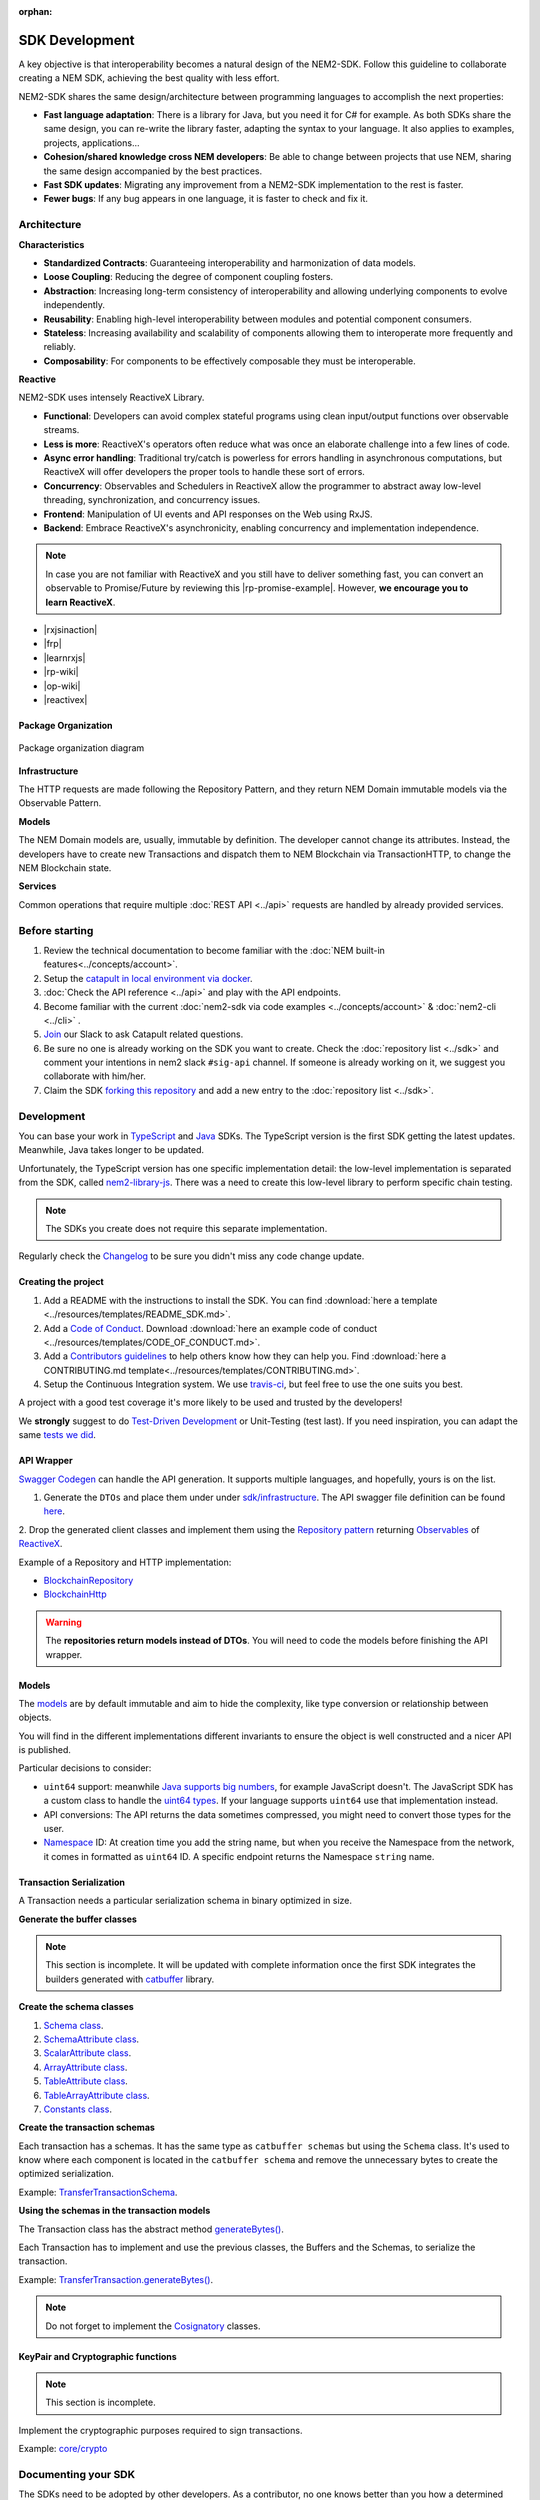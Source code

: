 :orphan:

###############
SDK Development
###############

A key objective is that interoperability becomes a natural design of the NEM2-SDK. Follow this guideline to collaborate creating a NEM SDK, achieving the best quality with less effort.

NEM2-SDK shares the same design/architecture between programming languages to accomplish the next properties:

* **Fast language adaptation**: There is a library for Java, but you need it for C# for example. As both SDKs share the same design, you can re-write the library faster, adapting the syntax to your language. It also applies to examples, projects, applications...

* **Cohesion/shared knowledge cross NEM developers**: Be able to change between projects that use NEM, sharing the same design accompanied by the best practices.

* **Fast SDK updates**: Migrating any improvement from a NEM2-SDK implementation to the rest is faster.

* **Fewer bugs**: If any bug appears in one language, it is faster to check and fix it.

************
Architecture
************

**Characteristics**

- **Standardized Contracts**: Guaranteeing interoperability and harmonization of data models.
- **Loose Coupling**: Reducing the degree of component coupling fosters.
- **Abstraction**: Increasing long-term consistency of interoperability and allowing underlying components to evolve independently.
- **Reusability**: Enabling high-level interoperability between modules and potential component consumers.
- **Stateless**: Increasing availability and scalability of components allowing them to interoperate more frequently and reliably.
- **Composability**: For components to be effectively composable they must be interoperable.

**Reactive**

NEM2-SDK uses intensely ReactiveX Library.

- **Functional**: Developers can avoid complex stateful programs using clean input/output functions over observable streams.
- **Less is more**: ReactiveX's operators often reduce what was once an elaborate challenge into a few lines of code.
- **Async error handling**: Traditional try/catch is powerless for errors handling in asynchronous computations, but ReactiveX will offer developers the proper tools to handle these sort of errors.
- **Concurrency**: Observables and Schedulers in ReactiveX allow the programmer to abstract away low-level threading, synchronization, and concurrency issues.
- **Frontend**: Manipulation of UI events and API responses on the Web using RxJS.
- **Backend**: Embrace ReactiveX's asynchronicity, enabling concurrency and implementation independence.

.. note:: In case you are not familiar with ReactiveX and you still have to deliver something fast, you can convert an observable to Promise/Future by reviewing this |rp-promise-example|. However, **we encourage you to learn ReactiveX**.

- |rxjsinaction|
- |frp|
- |learnrxjs|
- |rp-wiki|
- |op-wiki|
- |reactivex|

Package Organization
====================

.. figure:: ../resources/images/diagrams/nem2-sdk-architecture.png
    :width: 400px
    :align: center

    Package organization diagram

**Infrastructure**

The HTTP requests are made following the Repository Pattern, and they return NEM Domain immutable models via the Observable Pattern.

**Models**

The NEM Domain models are, usually, immutable by definition. The developer cannot change its attributes. Instead, the developers have to create new Transactions and dispatch them to NEM Blockchain via TransactionHTTP, to change the NEM Blockchain state.

**Services**

Common operations that require multiple :doc:`REST API <../api>` requests are handled by already provided services.

.. |reactivex| raw:: html

    <a href="http://reactivex.io/" target="_black">ReactiveX</a>

.. |rxjsinaction| raw:: html

    <a href="https://www.manning.com/books/rxjs-in-action" target="_black">RxJS in Action</a>

.. |frp| raw:: html

    <a href="https://www.manning.com/books/functional-reactive-programming" target="_black">Functional Reactive Programming</a>

.. |rp-wiki| raw:: html

    <a href="https://en.wikipedia.org/wiki/Reactive_programming" target="_black">Reactive Programming</a>

.. |op-wiki| raw:: html

    <a href="https://en.wikipedia.org/wiki/Observer_pattern" target="_black">Observer Pattern</a>

.. |learnrxjs| raw:: html

    <a href="https://www.learnrxjs.io/" target="_black">Learn RxJS</a>

.. |rp-promise-example| raw:: html

    <a href="https://www.learnrxjs.io/operators/utility/topromise.html" target="_black">example</a>


***************
Before starting
***************

1. Review the technical documentation to become familiar with the :doc:`NEM built-in features<../concepts/account>`.
2. Setup the `catapult in local environment via docker <https://github.com/tech-bureau/catapult-service-bootstrap>`_.
3. :doc:`Check the API reference <../api>` and play with the API endpoints.
4. Become familiar with the current :doc:`nem2-sdk via code examples <../concepts/account>` & :doc:`nem2-cli <../cli>` .
5. `Join <https://join.slack.com/t/nem2/shared_invite/enQtMzY4MDc2NTg0ODgyLTFhZjgxM2NhYTQ1MTY1Mjk0ZDE2ZTJlYzUxYWYxYmJlYjAyY2EwNGM5NzgxMjM4MGEzMDc5ZDIwYTgzZjgyODM>`_ our Slack to ask Catapult related questions.
6. Be sure no one is already working on the SDK you want to create. Check the :doc:`repository list <../sdk>` and  comment your intentions in  nem2 slack ``#sig-api`` channel. If someone is already working on it, we suggest you collaborate with him/her.
7. Claim the SDK `forking this repository <https://help.github.com/articles/creating-a-pull-request/>`_ and add a new entry to the :doc:`repository list <../sdk>`.

***********
Development
***********

You can base your work in `TypeScript <https://github.com/nemtech/nem2-sdk-typescript-javascript>`_ and `Java <https://github.com/nemtech/nem2-sdk-java>`_ SDKs. The TypeScript version is the first SDK getting the latest updates. Meanwhile, Java takes longer to be updated.

Unfortunately, the TypeScript version has one specific implementation detail: the low-level implementation is separated from the SDK, called `nem2-library-js <https://github.com/nemtech/nem2-library-js>`_. There
was a need to create this low-level library to perform specific chain testing.

.. note:: The SDKs you create does not require this separate implementation.

Regularly check the `Changelog <https://github.com/nemtech/nem2-sdk-java/blob/master/CHANGELOG.md>`_ to be sure you didn't miss any code change update.

Creating the project
=====================

1. Add a README with the instructions to install the SDK. You can find
   :download:`here a template <../resources/templates/README_SDK.md>`.
2. Add a `Code of
   Conduct <https://help.github.com/articles/adding-a-code-of-conduct-to-your-project/>`_.  Download :download:`here an example code of conduct <../resources/templates/CODE_OF_CONDUCT.md>`.
3. Add a `Contributors guidelines <https://help.github.com/articles/setting-guidelines-for-repository-contributors/>`_ to help others know how they can help you. Find :download:`here a CONTRIBUTING.md template<../resources/templates/CONTRIBUTING.md>`.
4. Setup the Continuous Integration system. We use `travis-ci <https://travis-ci.org/>`_, but feel free to use the one suits you best.

A project with a good test coverage it's more likely to be used and
trusted by the developers!

We **strongly** suggest to do `Test-Driven Development <https://en.wikipedia.org/wiki/Test-driven_development>`_ or Unit-Testing (test last). If you need inspiration, you can adapt the same `tests we
did <https://github.com/nemtech/nem2-sdk-typescriptjavascript/tree/master/test>`_.

API Wrapper
===========

`Swagger Codegen <https://swagger.io/tools/swagger-codegen/>`_ can handle the API generation. It supports multiple languages, and hopefully, yours is on the list.

1. Generate the ``DTOs`` and place them under under `sdk/infrastructure <https://github.com/nemtech/nem2-sdk-java/tree/master/src/main/java/io/nem/sdk/infrastructure>`_. The API swagger file definition can be found `here <https://github.com/nemtech/nem2-docs/blob/master/source/resources/collections/swagger.yaml>`_.

2. Drop the generated client classes and  implement them using the
`Repository pattern <https://martinfowler.com/eaaCatalog/repository.html>`_ returning `Observables <https://en.wikipedia.org/wiki/Observer_pattern>`_ of
`ReactiveX <http://reactivex.io/>`_.

Example of a Repository and HTTP implementation:

-  `BlockchainRepository <https://github.com/nemtech/nem2-sdk-java/blob/master/src/main/java/io/nem/sdk/infrastructure/BlockchainRepository.java>`_

-  `BlockchainHttp <https://github.com/nemtech/nem2-sdk-java/blob/master/src/main/java/io/nem/sdk/infrastructure/BlockchainHttp.java>`_

.. warning:: The **repositories return models instead of DTOs**. You will need to code the models before finishing the API wrapper.

Models
======

The `models <https://github.com/nemtech/nem2-sdk-java/tree/master/src/main/java/io/nem/sdk/model>`_ are by default immutable and aim to hide the complexity, like type conversion or relationship between objects.

You will find in the different implementations different invariants to
ensure the object is well constructed and a nicer API is published.

Particular decisions to consider:

-  ``uint64`` support: meanwhile `Java supports big numbers <https://docs.oracle.com/javase/7/docs/api/java/math/BigInteger.html>`_, for example JavaScript doesn't. The JavaScript SDK has a custom class to handle the `uint64 types <https://github.com/nemtech/nem2-sdk-typescript-javascript/blob/master/src/model/UInt64.ts>`_. If your language supports ``uint64`` use that implementation instead.
-  API conversions: The API returns the data sometimes compressed, you
   might need to convert those types for the user.
-  `Namespace <https://github.com/nemtech/nem2-sdk-java/blob/master/src/main/java/io/nem/sdk/model/namespace/NamespaceId.java>`_ ID:  At creation time you add the string name, but when you receive the Namespace from the network, it comes in formatted as ``uint64`` ID. A specific endpoint returns the Namespace ``string`` name.

Transaction Serialization
=========================

A Transaction needs a particular serialization schema in binary optimized in size.

**Generate the buffer classes**

.. note:: This section is incomplete. It will be updated with complete information once the first SDK integrates the builders generated with `catbuffer <https://github.com/nemtech/catbuffer>`_ library.

**Create the schema classes**

1. `Schema class <https://github.com/nemtech/nem2-sdk-java/blob/master/src/main/java/io/nem/sdk/model/transaction/Schema.java>`_.
2. `SchemaAttribute class <https://github.com/nemtech/nem2-sdk-java/blob/master/src/main/java/io/nem/sdk/model/transaction/SchemaAttribute.java>`_.
3. `ScalarAttribute class <https://github.com/nemtech/nem2-sdk-java/blob/master/src/main/java/io/nem/sdk/model/transaction/ScalarAttribute.java>`_.
4. `ArrayAttribute class <https://github.com/nemtech/nem2-sdk-java/blob/master/src/main/java/io/nem/sdk/model/transaction/ArrayAttribute.java>`_.
5. `TableAttribute class <https://github.com/nemtech/nem2-sdk-java/blob/master/src/main/java/io/nem/sdk/model/transaction/TableAttribute.java>`_.
6. `TableArrayAttribute class <https://github.com/nemtech/nem2-sdk-java/blob/master/src/main/java/io/nem/sdk/model/transaction/TableArrayAttribute.java>`_.
7. `Constants class <https://github.com/nemtech/nem2-sdk-java/blob/master/src/main/java/io/nem/sdk/model/transaction/Constants.java>`_.

**Create the transaction schemas**

Each transaction has a schemas. It has the same type as ``catbuffer schemas`` but using the ``Schema`` class. It's used to know where each component is located in the ``catbuffer schema`` and remove the unnecessary bytes to create the optimized serialization.

Example: `TransferTransactionSchema <https://github.com/nemtech/nem2-sdk-java/blob/master/src/main/java/io/nem/sdk/model/transaction/TransferTransactionSchema.java>`_.

**Using the schemas in the transaction models**

The Transaction class has the abstract method `generateBytes() <https://github.com/nemtech/nem2-sdk-java/blob/master/src/main/java/io/nem/sdk/model/transaction/Transaction.java#L159>`_.

Each Transaction has to implement and use the previous classes, the Buffers and the Schemas, to serialize the transaction.

Example:  `TransferTransaction.generateBytes() <https://github.com/nemtech/nem2-sdk-java/blob/master/src/main/java/io/nem/sdk/model/transaction/TransferTransaction.java>`_.

.. note:: Do not forget to implement the `Cosignatory  <https://github.com/nemtech/nem2-sdk-java/tree/master/src/main/java/io/nem/sdk/model/transaction>`_ classes.

KeyPair and Cryptographic functions
===================================

.. note:: This section is incomplete.

Implement the cryptographic purposes required to sign transactions.

Example: `core/crypto <https://github.com/nemtech/nem2-sdk-java/tree/master/src/main/java/io/nem/core/crypto>`_

********************
Documenting your SDK
********************

The SDKs need to be adopted by other developers. As a contributor, no one knows better than you how a determined SDK works. Consider helping others and spread the usage of the SDK by providing :doc:`the following documentation <documentation>`.

******************************
Publishing the SDK as official
******************************

To become an accepted SDK, submit it  as a `NIP <https://github.com/nemtech/NIP/blob/master/NIPs/nip-0001.md>`_. The reason behind the NEM2 Improvement Proposal is to ensure that the new libraries are reviewed, tested and shared among NEM developers.

***********
Future work
***********

The current guideline shows what is done up to today since the SDK isn't complete. It will get updates according to the latest architecture/features.

********************
Recommended Licenses
********************

-  MIT: `Expat/MIT/X11 license <https://opensource.org/licenses/MIT>`_
-  Apache-2.0: `Apache License, version
   2.0 <http://www.apache.org/licenses/LICENSE-2.0>`_
-  BSD-2-Clause: `OSI-approved BSD 2-clause
   license <https://opensource.org/licenses/BSD-2-Clause>`_
-  BSD-3-Clause: `OSI-approved BSD 3-clause
   license <https://opensource.org/licenses/BSD-3-Clause>`_
-  CC0-1.0: `Creative Commons CC0 1.0
   Universal <https://creativecommons.org/publicdomain/zero/1.0/>`_
-  GNU-All-Permissive: `GNU All-Permissive
   License <http://www.gnu.org/prep/maintain/html_node/License-Notices-for-Other-Files.html>`_
-  LGPL-2.1+: `GNU Lesser General Public License (LGPL), version 2.1 or
   newer <http://www.gnu.org/licenses/old-licenses/lgpl-2.1.en.html>`_
